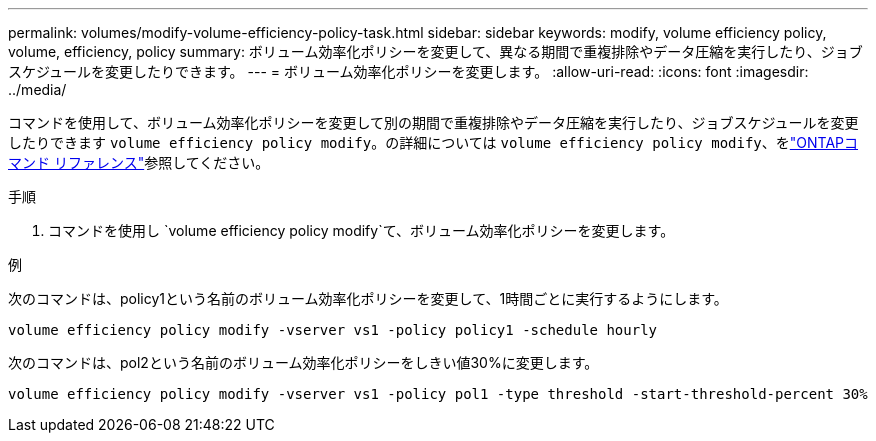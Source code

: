 ---
permalink: volumes/modify-volume-efficiency-policy-task.html 
sidebar: sidebar 
keywords: modify, volume efficiency policy, volume, efficiency, policy 
summary: ボリューム効率化ポリシーを変更して、異なる期間で重複排除やデータ圧縮を実行したり、ジョブスケジュールを変更したりできます。 
---
= ボリューム効率化ポリシーを変更します。
:allow-uri-read: 
:icons: font
:imagesdir: ../media/


[role="lead"]
コマンドを使用して、ボリューム効率化ポリシーを変更して別の期間で重複排除やデータ圧縮を実行したり、ジョブスケジュールを変更したりできます `volume efficiency policy modify`。の詳細については `volume efficiency policy modify`、をlink:https://docs.netapp.com/us-en/ontap-cli/volume-efficiency-policy-modify.html["ONTAPコマンド リファレンス"^]参照してください。

.手順
. コマンドを使用し `volume efficiency policy modify`て、ボリューム効率化ポリシーを変更します。


.例
次のコマンドは、policy1という名前のボリューム効率化ポリシーを変更して、1時間ごとに実行するようにします。

`volume efficiency policy modify -vserver vs1 -policy policy1 -schedule hourly`

次のコマンドは、pol2という名前のボリューム効率化ポリシーをしきい値30%に変更します。

`volume efficiency policy modify -vserver vs1 -policy pol1 -type threshold -start-threshold-percent 30%`
